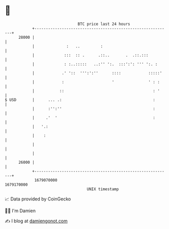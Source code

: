 * 👋

#+begin_example
                                   BTC price last 24 hours                    
               +------------------------------------------------------------+ 
         28000 |                                                            | 
               |              :   ..         :                              | 
               |             :::  :: .      .::..       .  .::.:::          | 
               |             : :..:::::   ..:'' ':.  :::':': ''' ':. :      | 
               |            .' '::  ''':':''      ::::            :::::'    | 
               |            :                     '               ' : :     | 
               |           ::                                       : '     | 
   $ USD       |      ... .:                                        :       | 
               |      :'':''                                        :       | 
               |     .'  '                                          :       | 
               |   '.:                                                      | 
               |    :                                                       | 
               |                                                            | 
               |                                                            | 
         26000 |                                                            | 
               +------------------------------------------------------------+ 
                1679070000                                        1679170000  
                                       UNIX timestamp                         
#+end_example
📈 Data provided by CoinGecko

🧑‍💻 I'm Damien

✍️ I blog at [[https://www.damiengonot.com][damiengonot.com]]

